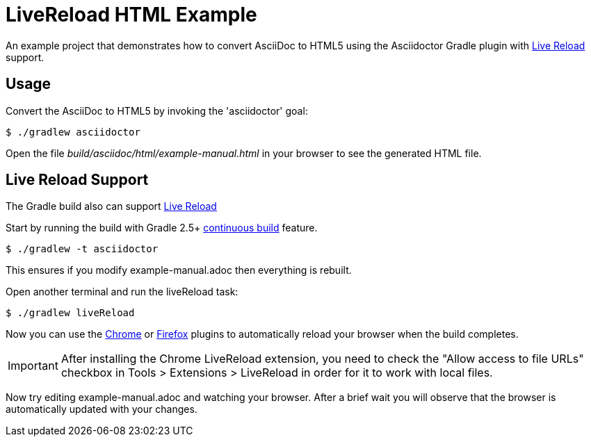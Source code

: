 = LiveReload HTML Example

An example project that demonstrates how to convert AsciiDoc to HTML5 using the Asciidoctor Gradle plugin with http://asciidoctor.org/docs/editing-asciidoc-with-live-preview/#livereload[Live Reload] support.

== Usage

Convert the AsciiDoc to HTML5 by invoking the 'asciidoctor' goal:

 $ ./gradlew asciidoctor

Open the file _build/asciidoc/html/example-manual.html_  in your browser to see the generated HTML file.

== Live Reload Support

The Gradle build also can support http://asciidoctor.org/docs/editing-asciidoc-with-live-preview/#livereload[Live Reload]

Start by running the build with Gradle 2.5+ https://docs.gradle.org/2.5/userguide/continuous_build.html[continuous build] feature.

 $ ./gradlew -t asciidoctor

This ensures if you modify example-manual.adoc then everything is rebuilt.

Open another terminal and run the liveReload task:

 $ ./gradlew liveReload

Now you can use the https://chrome.google.com/webstore/detail/livereload/jnihajbhpnppcggbcgedagnkighmdlei?hl=en[Chrome] or http://feedback.livereload.com/knowledgebase/articles/86242-how-do-i-install-and-use-the-browser-extensions-[Firefox] plugins to automatically reload your browser when the build completes.

IMPORTANT: After installing the Chrome LiveReload extension, you need to check the "Allow access to file URLs" checkbox in Tools > Extensions > LiveReload in order for it to work with local files.

Now try editing example-manual.adoc and watching your browser.
After a brief wait you will observe that the browser is automatically updated with your changes.
